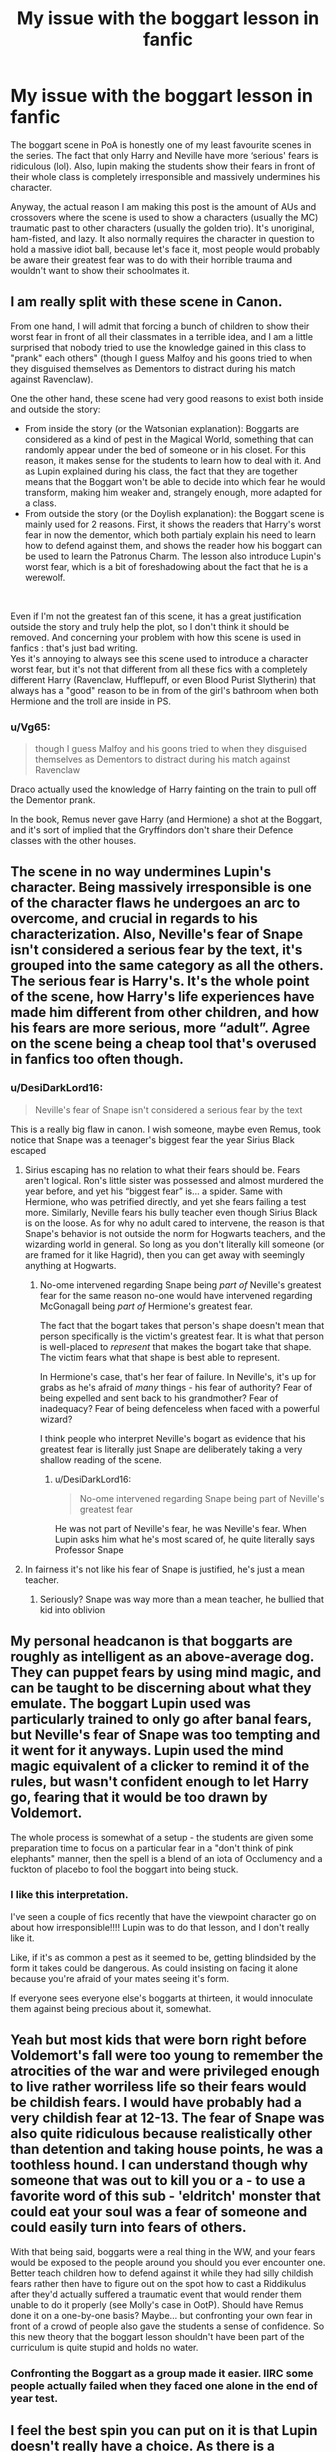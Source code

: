 #+TITLE: My issue with the boggart lesson in fanfic

* My issue with the boggart lesson in fanfic
:PROPERTIES:
:Author: UnholyBabyDestroyer
:Score: 57
:DateUnix: 1620858689.0
:DateShort: 2021-May-13
:FlairText: Discussion
:END:
The boggart scene in PoA is honestly one of my least favourite scenes in the series. The fact that only Harry and Neville have more ‘serious' fears is ridiculous (lol). Also, lupin making the students show their fears in front of their whole class is completely irresponsible and massively undermines his character.

Anyway, the actual reason I am making this post is the amount of AUs and crossovers where the scene is used to show a characters (usually the MC) traumatic past to other characters (usually the golden trio). It's unoriginal, ham-fisted, and lazy. It also normally requires the character in question to hold a massive idiot ball, because let's face it, most people would probably be aware their greatest fear was to do with their horrible trauma and wouldn't want to show their schoolmates it.


** I am really split with these scene in Canon.

From one hand, I will admit that forcing a bunch of children to show their worst fear in front of all their classmates in a terrible idea, and I am a little surprised that nobody tried to use the knowledge gained in this class to "prank" each others" (though I guess Malfoy and his goons tried to when they disguised themselves as Dementors to distract during his match against Ravenclaw).

One the other hand, these scene had very good reasons to exist both inside and outside the story:

- From inside the story (or the Watsonian explanation): Boggarts are considered as a kind of pest in the Magical World, something that can randomly appear under the bed of someone or in his closet. For this reason, it makes sense for the students to learn how to deal with it. And as Lupin explained during his class, the fact that they are together means that the Boggart won't be able to decide into which fear he would transform, making him weaker and, strangely enough, more adapted for a class.
- From outside the story (or the Doylish explanation): the Boggart scene is mainly used for 2 reasons. First, it shows the readers that Harry's worst fear in now the dementor, which both partialy explain his need to learn how to defend against them, and shows the reader how his boggart can be used to learn the Patronus Charm. The lesson also introduce Lupin's worst fear, which is a bit of foreshadowing about the fact that he is a werewolf.

​

Even if I'm not the greatest fan of this scene, it has a great justification outside the story and truly help the plot, so I don't think it should be removed. And concerning your problem with how this scene is used in fanfics : that's just bad writing.\\
Yes it's annoying to always see this scene used to introduce a character worst fear, but it's not that different from all these fics with a completely different Harry (Ravenclaw, Hufflepuff, or even Blood Purist Slytherin) that always has a "good" reason to be in from of the girl's bathroom when both Hermione and the troll are inside in PS.
:PROPERTIES:
:Author: PlusMortgage
:Score: 82
:DateUnix: 1620860409.0
:DateShort: 2021-May-13
:END:

*** u/Vg65:
#+begin_quote
  though I guess Malfoy and his goons tried to when they disguised themselves as Dementors to distract during his match against Ravenclaw
#+end_quote

Draco actually used the knowledge of Harry fainting on the train to pull off the Dementor prank.

In the book, Remus never gave Harry (and Hermione) a shot at the Boggart, and it's sort of implied that the Gryffindors don't share their Defence classes with the other houses.
:PROPERTIES:
:Author: Vg65
:Score: 41
:DateUnix: 1620879759.0
:DateShort: 2021-May-13
:END:


** The scene in no way undermines Lupin's character. Being massively irresponsible is one of the character flaws he undergoes an arc to overcome, and crucial in regards to his characterization. Also, Neville's fear of Snape isn't considered a serious fear by the text, it's grouped into the same category as all the others. The serious fear is Harry's. It's the whole point of the scene, how Harry's life experiences have made him different from other children, and how his fears are more serious, more “adult”. Agree on the scene being a cheap tool that's overused in fanfics too often though.
:PROPERTIES:
:Author: manuelestavillo
:Score: 47
:DateUnix: 1620866970.0
:DateShort: 2021-May-13
:END:

*** u/DesiDarkLord16:
#+begin_quote
  Neville's fear of Snape isn't considered a serious fear by the text
#+end_quote

This is a really big flaw in canon. I wish someone, maybe even Remus, took notice that Snape was a teenager's biggest fear the year Sirius Black escaped
:PROPERTIES:
:Author: DesiDarkLord16
:Score: 9
:DateUnix: 1620881138.0
:DateShort: 2021-May-13
:END:

**** Sirius escaping has no relation to what their fears should be. Fears aren't logical. Ron's little sister was possessed and almost murdered the year before, and yet his “biggest fear” is... a spider. Same with Hermione, who was petrified directly, and yet she fears failing a test more. Similarly, Neville fears his bully teacher even though Sirius Black is on the loose. As for why no adult cared to intervene, the reason is that Snape's behavior is not outside the norm for Hogwarts teachers, and the wizarding world in general. So long as you don't literally kill someone (or are framed for it like Hagrid), then you can get away with seemingly anything at Hogwarts.
:PROPERTIES:
:Author: manuelestavillo
:Score: 18
:DateUnix: 1620881693.0
:DateShort: 2021-May-13
:END:

***** No-ome intervened regarding Snape being /part of/ Neville's greatest fear for the same reason no-one would have intervened regarding McGonagall being /part of/ Hermione's greatest fear.

The fact that the bogart takes that person's shape doesn't mean that person specifically is the victim's greatest fear. It is what that person is well-placed to /represent/ that makes the bogart take that shape. The victim fears what that shape is best able to represent.

In Hermione's case, that's her fear of failure. In Neville's, it's up for grabs as he's afraid of /many/ things - his fear of authority? Fear of being expelled and sent back to his grandmother? Fear of inadequacy? Fear of being defenceless when faced with a powerful wizard?

I think people who interpret Neville's bogart as evidence that his greatest fear is literally just Snape are deliberately taking a very shallow reading of the scene.
:PROPERTIES:
:Author: gremilym
:Score: 13
:DateUnix: 1620907029.0
:DateShort: 2021-May-13
:END:

****** u/DesiDarkLord16:
#+begin_quote
  No-ome intervened regarding Snape being part of Neville's greatest fear
#+end_quote

He was not part of Neville's fear, he was Neville's fear. When Lupin asks him what he's most scared of, he quite literally says Professor Snape
:PROPERTIES:
:Author: DesiDarkLord16
:Score: 7
:DateUnix: 1620911033.0
:DateShort: 2021-May-13
:END:


**** In fairness it's not like his fear of Snape is justified, he's just a mean teacher.
:PROPERTIES:
:Author: Electric999999
:Score: 1
:DateUnix: 1620961339.0
:DateShort: 2021-May-14
:END:

***** Seriously? Snape was way more than a mean teacher, he bullied that kid into oblivion
:PROPERTIES:
:Author: DesiDarkLord16
:Score: 2
:DateUnix: 1620961391.0
:DateShort: 2021-May-14
:END:


** My personal headcanon is that boggarts are roughly as intelligent as an above-average dog. They can puppet fears by using mind magic, and can be taught to be discerning about what they emulate. The boggart Lupin used was particularly trained to only go after banal fears, but Neville's fear of Snape was too tempting and it went for it anyways. Lupin used the mind magic equivalent of a clicker to remind it of the rules, but wasn't confident enough to let Harry go, fearing that it would be too drawn by Voldemort.

The whole process is somewhat of a setup - the students are given some preparation time to focus on a particular fear in a "don't think of pink elephants" manner, then the spell is a blend of an iota of Occlumency and a fuckton of placebo to fool the boggart into being stuck.
:PROPERTIES:
:Author: TrailingOffMidSente
:Score: 11
:DateUnix: 1620867512.0
:DateShort: 2021-May-13
:END:

*** I like this interpretation.

I've seen a couple of fics recently that have the viewpoint character go on about how irresponsible!!!! Lupin was to do that lesson, and I don't really like it.

Like, if it's as common a pest as it seemed to be, getting blindsided by the form it takes could be dangerous. As could insisting on facing it alone because you're afraid of your mates seeing it's form.

If everyone sees everyone else's boggarts at thirteen, it would innoculate them against being precious about it, somewhat.
:PROPERTIES:
:Author: TJ_Rowe
:Score: 2
:DateUnix: 1620982035.0
:DateShort: 2021-May-14
:END:


** Yeah but most kids that were born right before Voldemort's fall were too young to remember the atrocities of the war and were privileged enough to live rather worriless life so their fears would be childish fears. I would have probably had a very childish fear at 12-13. The fear of Snape was also quite ridiculous because realistically other than detention and taking house points, he was a toothless hound. I can understand though why someone that was out to kill you or a - to use a favorite word of this sub - 'eldritch' monster that could eat your soul was a fear of someone and could easily turn into fears of others.

With that being said, boggarts were a real thing in the WW, and your fears would be exposed to the people around you should you ever encounter one. Better teach children how to defend against it while they had silly childish fears rather then have to figure out on the spot how to cast a Riddikulus after they'd actually suffered a traumatic event that would render them unable to do it properly (see Molly's case in OotP). Should have Remus done it on a one-by-one basis? Maybe... but confronting your own fear in front of a crowd of people also gave the students a sense of confidence. So this new theory that the boggart lesson shouldn't have been part of the curriculum is quite stupid and holds no water.
:PROPERTIES:
:Author: I_love_DPs
:Score: 6
:DateUnix: 1620888831.0
:DateShort: 2021-May-13
:END:

*** Confronting the Boggart as a group made it easier. IIRC some people actually failed when they faced one alone in the end of year test.
:PROPERTIES:
:Author: Electric999999
:Score: 3
:DateUnix: 1620961771.0
:DateShort: 2021-May-14
:END:


** I feel the best spin you can put on it is that Lupin doesn't really have a choice. As there is a standardised test for DADA, then there must be a curriculum that he is meant to go through. Practical experience going up against a boggart might be on there, especially if it can come up in the practical. He explicitly states that facing as a group weakens it, and it is quite possible that setting it on a student one on one is actively dangerous, or at least strong enough that they won't be able to produce the charm so it is educationally worthless.
:PROPERTIES:
:Author: greatandmodest
:Score: 15
:DateUnix: 1620860260.0
:DateShort: 2021-May-13
:END:


** u/CryptidGrimnoir:
#+begin_quote
  The boggart scene in PoA is honestly one of my least favourite scenes in the series.
#+end_quote

You have my attention.

#+begin_quote
  The fact that only Harry and Neville have more ‘serious' fears is ridiculous (lol)
#+end_quote

This is a matter of opinion.

Ron's terrified of spiders, specifically acromantula. Which are a perfectly reasonable fear.

Seamus is terrified of banshees--demon-women from Irish folklore. Seamus is perfectly within his rights to be afraid of a creature of nightmares from his own homeland. Especially considering the legends surrounding banshees--their cries foretell death.

Just because the story doesn't linger on these fears does not mean the fears themselves are treated as illegitimate.

Only one Boggart encounter--Hermione sobbing that McGonagall said she failed everything--is played for laughs at the expense of the afraid person, and this is not nearly so funny on latter rereads.

#+begin_quote
  Also, lupin making the students show their fears in front of their whole class is completely irresponsible and massively undermines his character.
#+end_quote

On the contrary, this is the best way to do it.

Lupin wants them to face the thing they're most afraid of, because you /need/ courage. You need to be able to stand firm /even/ when you're afraid.

And sometimes, you can get a little help from your friends. And sometimes, you can laugh at the thing you're afraid of, if you're quick and clever enough.

There's also the very real reason that boggarts are a Wizarding pest, that while not particularly common, are going to have to be faced.

And boggarts are a perfect introduction to some of the nastier beasts Lupin shows them--grindylows, hinkypunks, kappas, all of these are far worse than a boggart, but nowhere near as bad as what the fears are.

#+begin_quote
  Anyway, the actual reason I am making this post is the amount of AUs and crossovers where the scene is used to show a characters (usually the MC) traumatic past to other characters (usually the golden trio).
#+end_quote

So the problem is with the scene in fanfic, rather than in canon?

#+begin_quote
  It's unoriginal, ham-fisted, and lazy.
#+end_quote

So are a lot of tropes, but that doesn't mean it can't be done well. Or that the canonical scene itself was bad.

#+begin_quote
  It also normally requires the character in question to hold a massive idiot ball, because let's face it, most people would probably be aware their greatest fear was to do with their horrible trauma and wouldn't want to show their schoolmates it.
#+end_quote

I don't necessarily disagree, but there's still the issue of having to face a boggart at some point.
:PROPERTIES:
:Author: CryptidGrimnoir
:Score: 28
:DateUnix: 1620868635.0
:DateShort: 2021-May-13
:END:

*** Worth remembering that Banshees are both 'real' and hostile since Lockhart had a book about one.
:PROPERTIES:
:Author: Electric999999
:Score: 4
:DateUnix: 1620961583.0
:DateShort: 2021-May-14
:END:


** Linkao3(Calibration by TheDivineComedian)

Linkao3(Let it Choke by TheDivineComedian)
:PROPERTIES:
:Author: WhistlingBanshee
:Score: 8
:DateUnix: 1620858859.0
:DateShort: 2021-May-13
:END:

*** [[https://archiveofourown.org/works/11917125][*/Calibration/*]] by [[https://www.archiveofourown.org/users/TheDivineComedian/pseuds/TheDivineComedian][/TheDivineComedian/]]

#+begin_quote
  Remus's mind is usually a tidy place. The worst has already happened, what's left to be scared of? His fears are labelled, annotated, and most of all, archived. For one evening, though, he'll have to let them come out and play. (Remus prepares the Boggart for his lesson with the third years. Featuring Severus Snape as an unwanted critic, and Sirius Black as the elephant in the room.)
#+end_quote

^{/Site/:} ^{Archive} ^{of} ^{Our} ^{Own} ^{*|*} ^{/Fandom/:} ^{Harry} ^{Potter} ^{-} ^{J.} ^{K.} ^{Rowling} ^{*|*} ^{/Published/:} ^{2017-08-27} ^{*|*} ^{/Words/:} ^{4277} ^{*|*} ^{/Chapters/:} ^{1/1} ^{*|*} ^{/Comments/:} ^{80} ^{*|*} ^{/Kudos/:} ^{702} ^{*|*} ^{/Bookmarks/:} ^{125} ^{*|*} ^{/Hits/:} ^{6517} ^{*|*} ^{/ID/:} ^{11917125} ^{*|*} ^{/Download/:} ^{[[https://archiveofourown.org/downloads/11917125/Calibration.epub?updated_at=1599312267][EPUB]]} ^{or} ^{[[https://archiveofourown.org/downloads/11917125/Calibration.mobi?updated_at=1599312267][MOBI]]}

--------------

[[https://archiveofourown.org/works/12042771][*/Let it choke/*]] by [[https://www.archiveofourown.org/users/TheDivineComedian/pseuds/TheDivineComedian][/TheDivineComedian/]]

#+begin_quote
  Remus Lupin certainly knew what he should do: Keep his distance. Reassure Susan that running from the Boggart was perfectly fine and understandable. Have her write “I will not skip Defence Against the Dark Arts” five hundred times and then send her on her way, ensuring that whatever issues she had would be dealt with in the proud tradition of the wizarding world: Through avoidance and denial.Except he knew where that path lead.And if he ever wanted to help the Boy Who Lived With Terrible Memories, he should probably start heading down a different one.
#+end_quote

^{/Site/:} ^{Archive} ^{of} ^{Our} ^{Own} ^{*|*} ^{/Fandom/:} ^{Harry} ^{Potter} ^{-} ^{J.} ^{K.} ^{Rowling} ^{*|*} ^{/Published/:} ^{2017-09-09} ^{*|*} ^{/Words/:} ^{5108} ^{*|*} ^{/Chapters/:} ^{1/1} ^{*|*} ^{/Comments/:} ^{77} ^{*|*} ^{/Kudos/:} ^{661} ^{*|*} ^{/Bookmarks/:} ^{101} ^{*|*} ^{/Hits/:} ^{4318} ^{*|*} ^{/ID/:} ^{12042771} ^{*|*} ^{/Download/:} ^{[[https://archiveofourown.org/downloads/12042771/Let%20it%20choke.epub?updated_at=1599312354][EPUB]]} ^{or} ^{[[https://archiveofourown.org/downloads/12042771/Let%20it%20choke.mobi?updated_at=1599312354][MOBI]]}

--------------

*FanfictionBot*^{2.0.0-beta} | [[https://github.com/FanfictionBot/reddit-ffn-bot/wiki/Usage][Usage]] | [[https://www.reddit.com/message/compose?to=tusing][Contact]]
:PROPERTIES:
:Author: FanfictionBot
:Score: 2
:DateUnix: 1620858884.0
:DateShort: 2021-May-13
:END:


** u/will1707:
#+begin_quote
  lupin making the students show their fears in front of their whole class is completely irresponsible and massively undermines his character.
#+end_quote

He didn't have any teaching experience as far as we know. Not really a surprise His first class was kinda bad.
:PROPERTIES:
:Author: will1707
:Score: 3
:DateUnix: 1620909609.0
:DateShort: 2021-May-13
:END:


** If you're interested in tropes from different eras, in every second gen fic I've read with a boggart lesson (which isn't many but more than one), it's common to have the children be given an option to do the lesson privately with the teacher if they don't feel comfortable in front of the class. I've seen one where the boggart lesson is scrapped (Harry is prof, and there's a line about how parents complained that too many kids had Voldemort for their boggart, and some joke about how the irony of parents complaining to Harry Potter that Voldemort is upsetting their time at Hogwarts apparently being wasted on them). I just think it's interesting how tropes vary across eras because I totally imagine this is true, but I've never much been a fan of fics set during Harry's time at Hogwarts.

In terms of ‘serious fears', phobias are dead serious to the possessor of the phobia. I was thinking about boggarts recently in a different thread, and I think they're the fear equivalent of a monster movie. They have to take a shape, so that already limits most of the abstract fears, so they're left with mostly monster movie style options, things that appear campy to some but still frighten people, even if jump scares are considered to be a cheaper form of fear in movies.

A Very Potter Sequel's Lupin is really irresponsible, like most of his jokes are derived from that, and it's hilarious. You should check it out. I actually didn't consider Lupin to be irresponsible when I was younger (unlike Hagrid and other DADA profs who just shouldn't have taught), but I see it more now.
:PROPERTIES:
:Author: fillerusername4
:Score: 3
:DateUnix: 1620922902.0
:DateShort: 2021-May-13
:END:


** Honestly, the Boggart as shown in Lupins lesson is the best and most consistent application of the creature and works fairly well. It's the later uses that undermine it as a creature. In that lesson it's literally a bogeyman, it doesn't want to kill anyone, or embarrass them, or paralyze them with fear or anything like that. It wants them to be afraid, and to not open up its hiding place. That's its ideal situation.

It's why it takes more base and primal fears. Ron gets a spider instead of some representation of his inferiority complex because a spider is more likely to provoke a gut reaction of getting the fuck away from the boggart so it can go back into hiding.

No one should have "serious" fears shown ideally, they should just have things like creatures shown. Neville shouldn't have seen Snape in my opinion as it doesn't fit well with a coherent view of the Boggart as a creature.
:PROPERTIES:
:Author: Kingsonne
:Score: 3
:DateUnix: 1620942177.0
:DateShort: 2021-May-14
:END:


** Linkffn(new blood) addresses that - and honestly a lot of other hypocrisy in the series - really well IMO. Pretty slow pacing (it's just recently passed that scene at like 750k words), but really cool ideas
:PROPERTIES:
:Author: kdbvols
:Score: 1
:DateUnix: 1620877048.0
:DateShort: 2021-May-13
:END:

*** [[https://www.fanfiction.net/s/13051824/1/][*/New Blood/*]] by [[https://www.fanfiction.net/u/494464/artemisgirl][/artemisgirl/]]

#+begin_quote
  Sorted into Slytherin with the whisper of prophecy around her, Hermione refuses to bow down to the blood prejudices that poison the wizarding world. Carving her own path forward, Hermione chooses to make her own destiny, not as a Muggleborn, a halfblood, or as a pureblood... but as a New Blood, and everything the mysterious term means. ((Short chapters, done scene by scene))
#+end_quote

^{/Site/:} ^{fanfiction.net} ^{*|*} ^{/Category/:} ^{Harry} ^{Potter} ^{*|*} ^{/Rated/:} ^{Fiction} ^{T} ^{*|*} ^{/Chapters/:} ^{281} ^{*|*} ^{/Words/:} ^{702,975} ^{*|*} ^{/Reviews/:} ^{29,898} ^{*|*} ^{/Favs/:} ^{6,184} ^{*|*} ^{/Follows/:} ^{7,760} ^{*|*} ^{/Updated/:} ^{May} ^{11} ^{*|*} ^{/Published/:} ^{Aug} ^{31,} ^{2018} ^{*|*} ^{/id/:} ^{13051824} ^{*|*} ^{/Language/:} ^{English} ^{*|*} ^{/Genre/:} ^{Adventure/Romance} ^{*|*} ^{/Characters/:} ^{Harry} ^{P.,} ^{Hermione} ^{G.,} ^{Draco} ^{M.,} ^{Blaise} ^{Z.} ^{*|*} ^{/Download/:} ^{[[http://www.ff2ebook.com/old/ffn-bot/index.php?id=13051824&source=ff&filetype=epub][EPUB]]} ^{or} ^{[[http://www.ff2ebook.com/old/ffn-bot/index.php?id=13051824&source=ff&filetype=mobi][MOBI]]}

--------------

*FanfictionBot*^{2.0.0-beta} | [[https://github.com/FanfictionBot/reddit-ffn-bot/wiki/Usage][Usage]] | [[https://www.reddit.com/message/compose?to=tusing][Contact]]
:PROPERTIES:
:Author: FanfictionBot
:Score: 1
:DateUnix: 1620877073.0
:DateShort: 2021-May-13
:END:

**** Do you know which chapter?
:PROPERTIES:
:Author: HS1468
:Score: 1
:DateUnix: 1621626861.0
:DateShort: 2021-May-22
:END:


** 3 words.HORROR MOVIE CHARACTERS,theres one fanfic with that alled boggarts and monsters but like i wish there was one where the students transfigure the weapons to ombat them like for example someone is scared shitless thanks to the thing they transfigure stuff into swords guns flamethrowers,etc
:PROPERTIES:
:Author: dat_DOOM_boi
:Score: 1
:DateUnix: 1620994899.0
:DateShort: 2021-May-14
:END:


** I remember reading a fic where harry's fear was a weeping angel, and because the image of an angel becomes itself an angel... was a fun read.
:PROPERTIES:
:Author: TheDoctor1138
:Score: 1
:DateUnix: 1622504880.0
:DateShort: 2021-Jun-01
:END:

